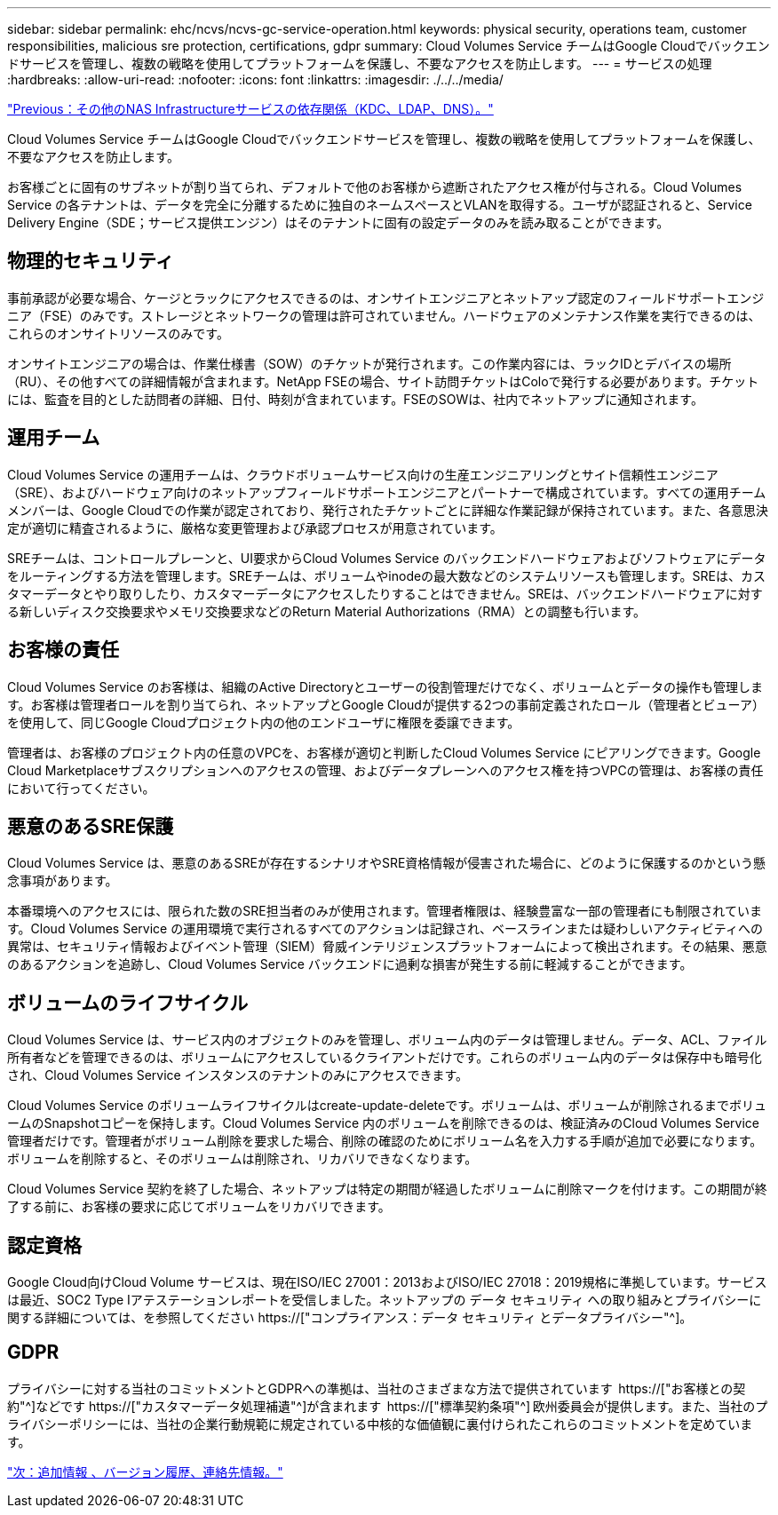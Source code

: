 ---
sidebar: sidebar 
permalink: ehc/ncvs/ncvs-gc-service-operation.html 
keywords: physical security, operations team, customer responsibilities, malicious sre protection, certifications, gdpr 
summary: Cloud Volumes Service チームはGoogle Cloudでバックエンドサービスを管理し、複数の戦略を使用してプラットフォームを保護し、不要なアクセスを防止します。 
---
= サービスの処理
:hardbreaks:
:allow-uri-read: 
:nofooter: 
:icons: font
:linkattrs: 
:imagesdir: ./../../media/


link:ncvs-gc-other-nas-infrastructure-service-dependencies.html["Previous：その他のNAS Infrastructureサービスの依存関係（KDC、LDAP、DNS）。"]

[role="lead"]
Cloud Volumes Service チームはGoogle Cloudでバックエンドサービスを管理し、複数の戦略を使用してプラットフォームを保護し、不要なアクセスを防止します。

お客様ごとに固有のサブネットが割り当てられ、デフォルトで他のお客様から遮断されたアクセス権が付与される。Cloud Volumes Service の各テナントは、データを完全に分離するために独自のネームスペースとVLANを取得する。ユーザが認証されると、Service Delivery Engine（SDE；サービス提供エンジン）はそのテナントに固有の設定データのみを読み取ることができます。



== 物理的セキュリティ

事前承認が必要な場合、ケージとラックにアクセスできるのは、オンサイトエンジニアとネットアップ認定のフィールドサポートエンジニア（FSE）のみです。ストレージとネットワークの管理は許可されていません。ハードウェアのメンテナンス作業を実行できるのは、これらのオンサイトリソースのみです。

オンサイトエンジニアの場合は、作業仕様書（SOW）のチケットが発行されます。この作業内容には、ラックIDとデバイスの場所（RU）、その他すべての詳細情報が含まれます。NetApp FSEの場合、サイト訪問チケットはColoで発行する必要があります。チケットには、監査を目的とした訪問者の詳細、日付、時刻が含まれています。FSEのSOWは、社内でネットアップに通知されます。



== 運用チーム

Cloud Volumes Service の運用チームは、クラウドボリュームサービス向けの生産エンジニアリングとサイト信頼性エンジニア（SRE）、およびハードウェア向けのネットアップフィールドサポートエンジニアとパートナーで構成されています。すべての運用チームメンバーは、Google Cloudでの作業が認定されており、発行されたチケットごとに詳細な作業記録が保持されています。また、各意思決定が適切に精査されるように、厳格な変更管理および承認プロセスが用意されています。

SREチームは、コントロールプレーンと、UI要求からCloud Volumes Service のバックエンドハードウェアおよびソフトウェアにデータをルーティングする方法を管理します。SREチームは、ボリュームやinodeの最大数などのシステムリソースも管理します。SREは、カスタマーデータとやり取りしたり、カスタマーデータにアクセスしたりすることはできません。SREは、バックエンドハードウェアに対する新しいディスク交換要求やメモリ交換要求などのReturn Material Authorizations（RMA）との調整も行います。



== お客様の責任

Cloud Volumes Service のお客様は、組織のActive Directoryとユーザーの役割管理だけでなく、ボリュームとデータの操作も管理します。お客様は管理者ロールを割り当てられ、ネットアップとGoogle Cloudが提供する2つの事前定義されたロール（管理者とビューア）を使用して、同じGoogle Cloudプロジェクト内の他のエンドユーザに権限を委譲できます。

管理者は、お客様のプロジェクト内の任意のVPCを、お客様が適切と判断したCloud Volumes Service にピアリングできます。Google Cloud Marketplaceサブスクリプションへのアクセスの管理、およびデータプレーンへのアクセス権を持つVPCの管理は、お客様の責任において行ってください。



== 悪意のあるSRE保護

Cloud Volumes Service は、悪意のあるSREが存在するシナリオやSRE資格情報が侵害された場合に、どのように保護するのかという懸念事項があります。

本番環境へのアクセスには、限られた数のSRE担当者のみが使用されます。管理者権限は、経験豊富な一部の管理者にも制限されています。Cloud Volumes Service の運用環境で実行されるすべてのアクションは記録され、ベースラインまたは疑わしいアクティビティへの異常は、セキュリティ情報およびイベント管理（SIEM）脅威インテリジェンスプラットフォームによって検出されます。その結果、悪意のあるアクションを追跡し、Cloud Volumes Service バックエンドに過剰な損害が発生する前に軽減することができます。



== ボリュームのライフサイクル

Cloud Volumes Service は、サービス内のオブジェクトのみを管理し、ボリューム内のデータは管理しません。データ、ACL、ファイル所有者などを管理できるのは、ボリュームにアクセスしているクライアントだけです。これらのボリューム内のデータは保存中も暗号化され、Cloud Volumes Service インスタンスのテナントのみにアクセスできます。

Cloud Volumes Service のボリュームライフサイクルはcreate-update-deleteです。ボリュームは、ボリュームが削除されるまでボリュームのSnapshotコピーを保持します。Cloud Volumes Service 内のボリュームを削除できるのは、検証済みのCloud Volumes Service 管理者だけです。管理者がボリューム削除を要求した場合、削除の確認のためにボリューム名を入力する手順が追加で必要になります。ボリュームを削除すると、そのボリュームは削除され、リカバリできなくなります。

Cloud Volumes Service 契約を終了した場合、ネットアップは特定の期間が経過したボリュームに削除マークを付けます。この期間が終了する前に、お客様の要求に応じてボリュームをリカバリできます。



== 認定資格

Google Cloud向けCloud Volume サービスは、現在ISO/IEC 27001：2013およびISO/IEC 27018：2019規格に準拠しています。サービスは最近、SOC2 Type Iアテステーションレポートを受信しました。ネットアップの データ セキュリティ への取り組みとプライバシーに関する詳細については、を参照してください https://["コンプライアンス：データ セキュリティ とデータプライバシー"^]。



== GDPR

プライバシーに対する当社のコミットメントとGDPRへの準拠は、当社のさまざまな方法で提供されています  https://["お客様との契約"^]などです https://["カスタマーデータ処理補遺"^]が含まれます  https://["標準契約条項"^] 欧州委員会が提供します。また、当社のプライバシーポリシーには、当社の企業行動規範に規定されている中核的な価値観に裏付けられたこれらのコミットメントを定めています。

link:ncvs-gc-additional-information.html["次：追加情報 、バージョン履歴、連絡先情報。"]
